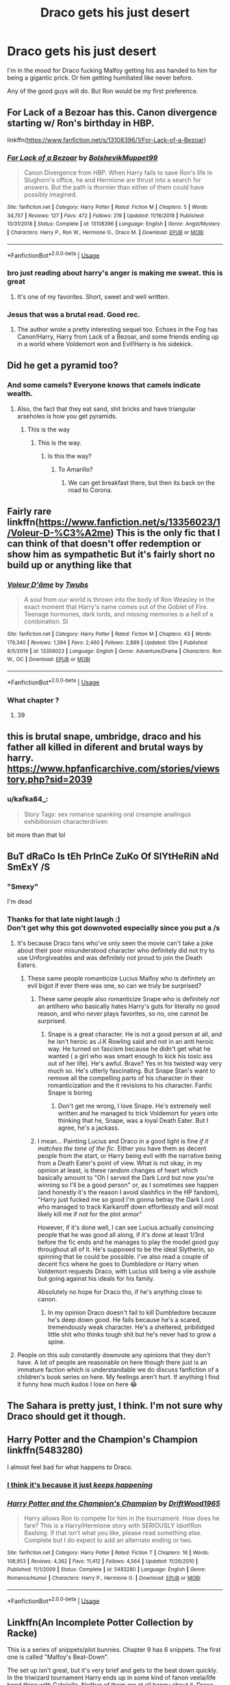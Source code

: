 #+TITLE: Draco gets his just desert

* Draco gets his just desert
:PROPERTIES:
:Author: usernamesaretaken3
:Score: 137
:DateUnix: 1592412246.0
:DateShort: 2020-Jun-17
:FlairText: Request
:END:
I'm in the mood for Draco fucking Malfoy getting his ass handed to him for being a gigantic prick. Or him getting humiliated like never before.

Any of the good guys will do. But Ron would be my first preference.


** For Lack of a Bezoar has this. Canon divergence starting w/ Ron's birthday in HBP.

linkffn([[https://www.fanfiction.net/s/13108396/1/For-Lack-of-a-Bezoar]])
:PROPERTIES:
:Author: Efficient_Assistant
:Score: 21
:DateUnix: 1592427716.0
:DateShort: 2020-Jun-18
:END:

*** [[https://www.fanfiction.net/s/13108396/1/][*/For Lack of a Bezoar/*]] by [[https://www.fanfiction.net/u/10461539/BolshevikMuppet99][/BolshevikMuppet99/]]

#+begin_quote
  Canon Divergence from HBP. When Harry fails to save Ron's life in Slughorn's office, he and Hermione are thrust into a search for answers. But the path is thornier than either of them could have possibly imagined.
#+end_quote

^{/Site/:} ^{fanfiction.net} ^{*|*} ^{/Category/:} ^{Harry} ^{Potter} ^{*|*} ^{/Rated/:} ^{Fiction} ^{M} ^{*|*} ^{/Chapters/:} ^{5} ^{*|*} ^{/Words/:} ^{34,757} ^{*|*} ^{/Reviews/:} ^{127} ^{*|*} ^{/Favs/:} ^{472} ^{*|*} ^{/Follows/:} ^{219} ^{*|*} ^{/Updated/:} ^{11/16/2018} ^{*|*} ^{/Published/:} ^{10/31/2018} ^{*|*} ^{/Status/:} ^{Complete} ^{*|*} ^{/id/:} ^{13108396} ^{*|*} ^{/Language/:} ^{English} ^{*|*} ^{/Genre/:} ^{Angst/Mystery} ^{*|*} ^{/Characters/:} ^{Harry} ^{P.,} ^{Ron} ^{W.,} ^{Hermione} ^{G.,} ^{Draco} ^{M.} ^{*|*} ^{/Download/:} ^{[[http://www.ff2ebook.com/old/ffn-bot/index.php?id=13108396&source=ff&filetype=epub][EPUB]]} ^{or} ^{[[http://www.ff2ebook.com/old/ffn-bot/index.php?id=13108396&source=ff&filetype=mobi][MOBI]]}

--------------

*FanfictionBot*^{2.0.0-beta} | [[https://github.com/tusing/reddit-ffn-bot/wiki/Usage][Usage]]
:PROPERTIES:
:Author: FanfictionBot
:Score: 4
:DateUnix: 1592427740.0
:DateShort: 2020-Jun-18
:END:


*** bro just reading about harry's anger is making me sweat. this is great
:PROPERTIES:
:Author: receding_hairline
:Score: 6
:DateUnix: 1592447373.0
:DateShort: 2020-Jun-18
:END:

**** It's one of my favorites. Short, sweet and well written.
:PROPERTIES:
:Author: Efficient_Assistant
:Score: 1
:DateUnix: 1592538625.0
:DateShort: 2020-Jun-19
:END:


*** Jesus that was a brutal read. Good rec.
:PROPERTIES:
:Author: Kingsonne
:Score: 2
:DateUnix: 1592522578.0
:DateShort: 2020-Jun-19
:END:

**** The author wrote a pretty interesting sequel too. Echoes in the Fog has Canon!Harry, Harry from Lack of a Bezoar, and some friends ending up in a world where Voldemort won and Evil!Harry is his sidekick.
:PROPERTIES:
:Author: Efficient_Assistant
:Score: 1
:DateUnix: 1592538359.0
:DateShort: 2020-Jun-19
:END:


** Did he get a pyramid too?
:PROPERTIES:
:Author: ImNotMadYoureMad
:Score: 71
:DateUnix: 1592420623.0
:DateShort: 2020-Jun-17
:END:

*** And some camels? Everyone knows that camels indicate wealth.
:PROPERTIES:
:Author: LittleDinghy
:Score: 45
:DateUnix: 1592422145.0
:DateShort: 2020-Jun-17
:END:

**** Also, the fact that they eat sand, shit bricks and have triangular arseholes is how you get pyramids.
:PROPERTIES:
:Author: ConsiderableHat
:Score: 10
:DateUnix: 1592433193.0
:DateShort: 2020-Jun-18
:END:

***** This is the way
:PROPERTIES:
:Author: The-Apprentice-Autho
:Score: 5
:DateUnix: 1592433406.0
:DateShort: 2020-Jun-18
:END:

****** This is the way.
:PROPERTIES:
:Author: ConsiderableHat
:Score: 2
:DateUnix: 1592435137.0
:DateShort: 2020-Jun-18
:END:

******* Is this the way?
:PROPERTIES:
:Author: hereiamtosavetheday_
:Score: 2
:DateUnix: 1592436485.0
:DateShort: 2020-Jun-18
:END:

******** To Amarillo?
:PROPERTIES:
:Author: ConsiderableHat
:Score: 2
:DateUnix: 1592464767.0
:DateShort: 2020-Jun-18
:END:

********* We can get breakfast there, but then its back on the road to Corona.
:PROPERTIES:
:Author: hereiamtosavetheday_
:Score: 1
:DateUnix: 1592472472.0
:DateShort: 2020-Jun-18
:END:


** Fairly rare linkffn([[https://www.fanfiction.net/s/13356023/1/Voleur-D-%C3%A2me]]) This is the only fic that I can think of that doesn't offer redemption or show him as sympathetic But it's fairly short no build up or anything like that
:PROPERTIES:
:Author: Kingslayer629736
:Score: 20
:DateUnix: 1592417071.0
:DateShort: 2020-Jun-17
:END:

*** [[https://www.fanfiction.net/s/13356023/1/][*/Voleur D'âme/*]] by [[https://www.fanfiction.net/u/5382281/Twubs][/Twubs/]]

#+begin_quote
  A soul from our world is thrown into the body of Ron Weasley in the exact moment that Harry's name comes out of the Goblet of Fire. Teenage hormones, dark lords, and missing memories is a hell of a combination. SI
#+end_quote

^{/Site/:} ^{fanfiction.net} ^{*|*} ^{/Category/:} ^{Harry} ^{Potter} ^{*|*} ^{/Rated/:} ^{Fiction} ^{M} ^{*|*} ^{/Chapters/:} ^{43} ^{*|*} ^{/Words/:} ^{179,340} ^{*|*} ^{/Reviews/:} ^{1,394} ^{*|*} ^{/Favs/:} ^{2,460} ^{*|*} ^{/Follows/:} ^{2,889} ^{*|*} ^{/Updated/:} ^{55m} ^{*|*} ^{/Published/:} ^{8/5/2019} ^{*|*} ^{/id/:} ^{13356023} ^{*|*} ^{/Language/:} ^{English} ^{*|*} ^{/Genre/:} ^{Adventure/Drama} ^{*|*} ^{/Characters/:} ^{Ron} ^{W.,} ^{OC} ^{*|*} ^{/Download/:} ^{[[http://www.ff2ebook.com/old/ffn-bot/index.php?id=13356023&source=ff&filetype=epub][EPUB]]} ^{or} ^{[[http://www.ff2ebook.com/old/ffn-bot/index.php?id=13356023&source=ff&filetype=mobi][MOBI]]}

--------------

*FanfictionBot*^{2.0.0-beta} | [[https://github.com/tusing/reddit-ffn-bot/wiki/Usage][Usage]]
:PROPERTIES:
:Author: FanfictionBot
:Score: 7
:DateUnix: 1592417085.0
:DateShort: 2020-Jun-17
:END:


*** What chapter ?
:PROPERTIES:
:Author: Bleepbloopbotz2
:Score: 4
:DateUnix: 1592418728.0
:DateShort: 2020-Jun-17
:END:

**** 39
:PROPERTIES:
:Author: Kingslayer629736
:Score: 4
:DateUnix: 1592420496.0
:DateShort: 2020-Jun-17
:END:


** this is brutal snape, umbridge, draco and his father all killed in diferent and brutal ways by harry. [[https://www.hpfanficarchive.com/stories/viewstory.php?sid=2039]]
:PROPERTIES:
:Author: avflupus
:Score: 20
:DateUnix: 1592424619.0
:DateShort: 2020-Jun-18
:END:

*** u/kafka84_:
#+begin_quote
  Story Tags: sex romance spanking oral creampie analingus exhibitionism characterdriven
#+end_quote

bit more than that lol
:PROPERTIES:
:Author: kafka84_
:Score: 24
:DateUnix: 1592442998.0
:DateShort: 2020-Jun-18
:END:


** BuT dRaCo Is tEh PrInCe ZuKo Of SlYtHeRiN aNd SmExY /S
:PROPERTIES:
:Author: Brilliant_Sea
:Score: 43
:DateUnix: 1592427368.0
:DateShort: 2020-Jun-18
:END:

*** "Smexy"

I'm dead
:PROPERTIES:
:Author: RaspberryJam245
:Score: 9
:DateUnix: 1592438445.0
:DateShort: 2020-Jun-18
:END:


*** Thanks for that late night laugh :)\\
Don't get why this got downvoted especially since you put a /s
:PROPERTIES:
:Author: paleochris
:Score: 8
:DateUnix: 1592431069.0
:DateShort: 2020-Jun-18
:END:

**** It's because Draco fans who've only seen the movie can't take a joke about their poor misunderstood character who definitely did not try to use Unforgiveables and was definitely not proud to join the Death Eaters.
:PROPERTIES:
:Author: jgrant1332
:Score: 32
:DateUnix: 1592431946.0
:DateShort: 2020-Jun-18
:END:

***** These same people romanticize Lucius Malfoy who is definitely an evil bigot if ever there was one, so can we truly be surprised?
:PROPERTIES:
:Author: Brilliant_Sea
:Score: 21
:DateUnix: 1592433914.0
:DateShort: 2020-Jun-18
:END:

****** These same people also romanticize Snape who is definitely /not/ an antihero who basically hates Harry's guts for literally no good reason, and who /never/ plays favorites, so no, one cannot be surprised.
:PROPERTIES:
:Author: RaspberryJam245
:Score: 16
:DateUnix: 1592438603.0
:DateShort: 2020-Jun-18
:END:

******* Snape is a great character. He is not a good person at all, and he isn't heroic as J.K Rowling said and not in an anti heroic way. He turned on fascism because he didn't get what he wanted ( a girl who was smart enough to kick his toxic ass out of her life). He's awful. Brave? Yes in his twisted way very much so. He's utterly fascinating. But Snape Stan's want to remove all the compelling parts of his character in their romanticization and the it revisions to his character. Fanfic Snape is boring
:PROPERTIES:
:Author: Brilliant_Sea
:Score: 15
:DateUnix: 1592438856.0
:DateShort: 2020-Jun-18
:END:

******** Don't get me wrong, I love Snape. He's extremely well written and he managed to trick Voldemort for years into thinking that he, Snape, was a loyal Death Eater. But I agree, he's a jackass.
:PROPERTIES:
:Author: RaspberryJam245
:Score: 5
:DateUnix: 1592441814.0
:DateShort: 2020-Jun-18
:END:


****** I mean... Painting Lucius and Draco in a good light is fine /if it matches the tone of the fic/. Either you have them as decent people from the start, or Harry being evil with the narrative being from a Death Eater's point of view. What is not okay, in my opinion at least, is these random changes of heart which basically amount to "Oh I served the Dark Lord but now you're winning so I'll be a good person" or, as I sometimes see happen (and honestly it's the reason I avoid slashfics in the HP fandom), "Harry just fucked me so good I'm gonna betray the Dark Lord who managed to track Karkaroff down effortlessly and will most likely kill me if not for the plot armor"

However, if it's done well, I can see Lucius actually /convincing/ people that he was good all along, if it's done at least 1/3rd before the fic ends and he manages to play the model good guy throughout all of it. He's supposed to be the ideal Slytherin, so spinning that lie could be possible. I've also read a couple of decent fics where he goes to Dumbledore or Harry when Voldemort requests Draco, with Lucius still being a vile asshole but going against his ideals for his family.

Absolutely no hope for Draco tho, if he's anything close to canon.
:PROPERTIES:
:Author: Myreque_BTW
:Score: 2
:DateUnix: 1592440969.0
:DateShort: 2020-Jun-18
:END:

******* In my opinion Draco doesn't fail to kill Dumbledore because he's deep down good. He fails because he's a scared, tremendously weak character. He's a sheltered, pribilidged little shit who thinks tough shit but he's never had to grow a spine.
:PROPERTIES:
:Author: Brilliant_Sea
:Score: 9
:DateUnix: 1592444002.0
:DateShort: 2020-Jun-18
:END:


**** People on this sub constantly downvote any opinions that they don't have. A lot of people are reasonable on here though there just is an immature faction which is understandable we do discuss fanfiction of a children's book series on here. My feelings aren't hurt. If anything I find it funny how much kudos I lose on here 😂
:PROPERTIES:
:Author: Brilliant_Sea
:Score: 7
:DateUnix: 1592433796.0
:DateShort: 2020-Jun-18
:END:


** The Sahara is pretty just, I think. I'm not sure why Draco should get it though.
:PROPERTIES:
:Author: Hailie_G
:Score: 20
:DateUnix: 1592423824.0
:DateShort: 2020-Jun-18
:END:


** Harry Potter and the Champion's Champion linkffn(5483280)

I almost feel bad for what happens to Draco.
:PROPERTIES:
:Author: streakermaximus
:Score: 13
:DateUnix: 1592420656.0
:DateShort: 2020-Jun-17
:END:

*** [[https://imgur.com/a/HpUV6][I think it's because it just /keeps happening/]]
:PROPERTIES:
:Author: Faeriniel
:Score: 3
:DateUnix: 1592443850.0
:DateShort: 2020-Jun-18
:END:


*** [[https://www.fanfiction.net/s/5483280/1/][*/Harry Potter and the Champion's Champion/*]] by [[https://www.fanfiction.net/u/2036266/DriftWood1965][/DriftWood1965/]]

#+begin_quote
  Harry allows Ron to compete for him in the tournament. How does he fare? This is a Harry/Hermione story with SERIOUSLY Idiot!Ron Bashing. If that isn't what you like, please read something else. Complete but I do expect to add an alternate ending or two.
#+end_quote

^{/Site/:} ^{fanfiction.net} ^{*|*} ^{/Category/:} ^{Harry} ^{Potter} ^{*|*} ^{/Rated/:} ^{Fiction} ^{T} ^{*|*} ^{/Chapters/:} ^{16} ^{*|*} ^{/Words/:} ^{108,953} ^{*|*} ^{/Reviews/:} ^{4,362} ^{*|*} ^{/Favs/:} ^{11,412} ^{*|*} ^{/Follows/:} ^{4,564} ^{*|*} ^{/Updated/:} ^{11/26/2010} ^{*|*} ^{/Published/:} ^{11/1/2009} ^{*|*} ^{/Status/:} ^{Complete} ^{*|*} ^{/id/:} ^{5483280} ^{*|*} ^{/Language/:} ^{English} ^{*|*} ^{/Genre/:} ^{Romance/Humor} ^{*|*} ^{/Characters/:} ^{Harry} ^{P.,} ^{Hermione} ^{G.} ^{*|*} ^{/Download/:} ^{[[http://www.ff2ebook.com/old/ffn-bot/index.php?id=5483280&source=ff&filetype=epub][EPUB]]} ^{or} ^{[[http://www.ff2ebook.com/old/ffn-bot/index.php?id=5483280&source=ff&filetype=mobi][MOBI]]}

--------------

*FanfictionBot*^{2.0.0-beta} | [[https://github.com/tusing/reddit-ffn-bot/wiki/Usage][Usage]]
:PROPERTIES:
:Author: FanfictionBot
:Score: 4
:DateUnix: 1592420669.0
:DateShort: 2020-Jun-17
:END:


** Linkffn(An Incomplete Potter Collection by Racke)

This is a series of snippets/plot bunnies. Chapter 9 has 6 snippets. The first one is called "Malfoy's Beat-Down".

The set up isn't great, but it's very brief and gets to the beat down quickly. In the triwizard tournament Harry ends up in some kind of fanon veela/life bond thing with Gabrielle. Neither of them are at all happy about it. Draco tries to start bullying her but Harry isn't having any of it.
:PROPERTIES:
:Author: TheVoteMote
:Score: 4
:DateUnix: 1592436772.0
:DateShort: 2020-Jun-18
:END:

*** [[https://www.fanfiction.net/s/8527691/1/][*/An Incomplete Potter Collection/*]] by [[https://www.fanfiction.net/u/1890123/Racke][/Racke/]]

#+begin_quote
  Unfinished stories and general oneshots. Including time-travel, dimension-hopping, and cracky history-lessons from Salazar.
#+end_quote

^{/Site/:} ^{fanfiction.net} ^{*|*} ^{/Category/:} ^{Harry} ^{Potter} ^{*|*} ^{/Rated/:} ^{Fiction} ^{T} ^{*|*} ^{/Chapters/:} ^{45} ^{*|*} ^{/Words/:} ^{256,664} ^{*|*} ^{/Reviews/:} ^{1,332} ^{*|*} ^{/Favs/:} ^{1,805} ^{*|*} ^{/Follows/:} ^{1,626} ^{*|*} ^{/Updated/:} ^{5/9} ^{*|*} ^{/Published/:} ^{9/15/2012} ^{*|*} ^{/id/:} ^{8527691} ^{*|*} ^{/Language/:} ^{English} ^{*|*} ^{/Download/:} ^{[[http://www.ff2ebook.com/old/ffn-bot/index.php?id=8527691&source=ff&filetype=epub][EPUB]]} ^{or} ^{[[http://www.ff2ebook.com/old/ffn-bot/index.php?id=8527691&source=ff&filetype=mobi][MOBI]]}

--------------

*FanfictionBot*^{2.0.0-beta} | [[https://github.com/tusing/reddit-ffn-bot/wiki/Usage][Usage]]
:PROPERTIES:
:Author: FanfictionBot
:Score: 2
:DateUnix: 1592436788.0
:DateShort: 2020-Jun-18
:END:


*** Oh yeah, that's the good stuff!
:PROPERTIES:
:Author: Faeriniel
:Score: 1
:DateUnix: 1592444350.0
:DateShort: 2020-Jun-18
:END:


*** Dude I've been looking for that particular beat down for ages! It's viciously creative in ways you never see.
:PROPERTIES:
:Author: GriffinJ
:Score: 1
:DateUnix: 1592527258.0
:DateShort: 2020-Jun-19
:END:


** Linkffn(Divided and Entwined by Starfox5) I like the way Hermione treats Draco in this one
:PROPERTIES:
:Author: 15_Redstones
:Score: 10
:DateUnix: 1592419071.0
:DateShort: 2020-Jun-17
:END:

*** [[https://www.fanfiction.net/s/11910994/1/][*/Divided and Entwined/*]] by [[https://www.fanfiction.net/u/2548648/Starfox5][/Starfox5/]]

#+begin_quote
  AU. Fudge doesn't try to ignore Voldemort's return at the end of the 4th Year. Instead, influenced by Malfoy, he tries to appease the Dark Lord. Many think that the rights of the muggleborns are a small price to pay to avoid a bloody war. Hermione Granger and the other muggleborns disagree. Vehemently.
#+end_quote

^{/Site/:} ^{fanfiction.net} ^{*|*} ^{/Category/:} ^{Harry} ^{Potter} ^{*|*} ^{/Rated/:} ^{Fiction} ^{M} ^{*|*} ^{/Chapters/:} ^{67} ^{*|*} ^{/Words/:} ^{643,288} ^{*|*} ^{/Reviews/:} ^{1,864} ^{*|*} ^{/Favs/:} ^{1,538} ^{*|*} ^{/Follows/:} ^{1,440} ^{*|*} ^{/Updated/:} ^{7/29/2017} ^{*|*} ^{/Published/:} ^{4/23/2016} ^{*|*} ^{/Status/:} ^{Complete} ^{*|*} ^{/id/:} ^{11910994} ^{*|*} ^{/Language/:} ^{English} ^{*|*} ^{/Genre/:} ^{Adventure} ^{*|*} ^{/Characters/:} ^{<Ron} ^{W.,} ^{Hermione} ^{G.>} ^{Harry} ^{P.,} ^{Albus} ^{D.} ^{*|*} ^{/Download/:} ^{[[http://www.ff2ebook.com/old/ffn-bot/index.php?id=11910994&source=ff&filetype=epub][EPUB]]} ^{or} ^{[[http://www.ff2ebook.com/old/ffn-bot/index.php?id=11910994&source=ff&filetype=mobi][MOBI]]}

--------------

*FanfictionBot*^{2.0.0-beta} | [[https://github.com/tusing/reddit-ffn-bot/wiki/Usage][Usage]]
:PROPERTIES:
:Author: FanfictionBot
:Score: 9
:DateUnix: 1592419089.0
:DateShort: 2020-Jun-17
:END:


*** Is it possible to skip the trio love triangle without missing anything important? I'm really struggling with getting through it
:PROPERTIES:
:Author: dancortens
:Score: 6
:DateUnix: 1592427830.0
:DateShort: 2020-Jun-18
:END:

**** Yeah you can skip that, after a few dates it's just normal Ron/Hermione
:PROPERTIES:
:Author: 15_Redstones
:Score: 4
:DateUnix: 1592428261.0
:DateShort: 2020-Jun-18
:END:

***** Thank god - Harry/Hermione is one of my “not a deal breaker but definitely not a fan” ships and that whole segment made me uncomfortable
:PROPERTIES:
:Author: dancortens
:Score: 14
:DateUnix: 1592429976.0
:DateShort: 2020-Jun-18
:END:


** I think it was in (The lie I've lived by jbern) that he decided to bully and humiliate Draco to the point where even the Weasley twins say it's too much.

This, after Draco went and cried to daddy when Penelope Clearwater (muggleborn head girl) gave him detention for calling her a mudblood, or something like that.

To which drama queen Malfor sr responded by blacklisting her from a ministry job like Harvey Weinstein who just got rejected by a young, self-respecting woman.

I remember there was a scene where he embaressed Draco in front of the whole school + Beuaxbatons and Durmstrang and he also 'pranked' him on a daily basis. I'm still longing for a sequel to that fic ):
:PROPERTIES:
:Author: Senseo256
:Score: 2
:DateUnix: 1592453771.0
:DateShort: 2020-Jun-18
:END:


** I vote he gets the Gobi.
:PROPERTIES:
:Author: hereiamtosavetheday_
:Score: 3
:DateUnix: 1592431599.0
:DateShort: 2020-Jun-18
:END:


** Unspeakable Things linkffn(6473434) is pretty good and definitely will slake your thirst. Nice and long, too.
:PROPERTIES:
:Author: Cedocore
:Score: 2
:DateUnix: 1592430125.0
:DateShort: 2020-Jun-18
:END:

*** [[https://www.fanfiction.net/s/6473434/1/][*/Unspeakable Things/*]] by [[https://www.fanfiction.net/u/1229909/Darth-Marrs][/Darth Marrs/]]

#+begin_quote
  Formerly Defense for Two. Adopted from Perspicacity with permission. They thought Lockhart was a fraud. They were wrong; he was their guide into a world of danger, adventure, intrigue and other Unspeakable Things.
#+end_quote

^{/Site/:} ^{fanfiction.net} ^{*|*} ^{/Category/:} ^{Harry} ^{Potter} ^{*|*} ^{/Rated/:} ^{Fiction} ^{M} ^{*|*} ^{/Chapters/:} ^{60} ^{*|*} ^{/Words/:} ^{242,047} ^{*|*} ^{/Reviews/:} ^{2,886} ^{*|*} ^{/Favs/:} ^{2,869} ^{*|*} ^{/Follows/:} ^{1,922} ^{*|*} ^{/Updated/:} ^{2/25/2012} ^{*|*} ^{/Published/:} ^{11/13/2010} ^{*|*} ^{/Status/:} ^{Complete} ^{*|*} ^{/id/:} ^{6473434} ^{*|*} ^{/Language/:} ^{English} ^{*|*} ^{/Genre/:} ^{Adventure/Fantasy} ^{*|*} ^{/Characters/:} ^{Harry} ^{P.,} ^{Ginny} ^{W.} ^{*|*} ^{/Download/:} ^{[[http://www.ff2ebook.com/old/ffn-bot/index.php?id=6473434&source=ff&filetype=epub][EPUB]]} ^{or} ^{[[http://www.ff2ebook.com/old/ffn-bot/index.php?id=6473434&source=ff&filetype=mobi][MOBI]]}

--------------

*FanfictionBot*^{2.0.0-beta} | [[https://github.com/tusing/reddit-ffn-bot/wiki/Usage][Usage]]
:PROPERTIES:
:Author: FanfictionBot
:Score: 2
:DateUnix: 1592430142.0
:DateShort: 2020-Jun-18
:END:


*** I learned a new word today.

#+begin_quote
  Slake
#+end_quote

Thanks!
:PROPERTIES:
:Author: 4400120
:Score: 2
:DateUnix: 1592484375.0
:DateShort: 2020-Jun-18
:END:


** linkffn(11280068) Valerie and her friends get brutal revenge on Draco multiple times, hospitalizing him for weeks.
:PROPERTIES:
:Author: 420SwagBro
:Score: 1
:DateUnix: 1592433383.0
:DateShort: 2020-Jun-18
:END:

*** [[https://www.fanfiction.net/s/11280068/1/]]
:PROPERTIES:
:Author: 420SwagBro
:Score: 1
:DateUnix: 1592433659.0
:DateShort: 2020-Jun-18
:END:


** linkffn(2565609) - Ch 17 - The Last Straw Expanded. There are a number of these that fit a lot of request lists. This one has harry doing what he thinks the teachers should. As usual, it was whet your appetite and want more like it.
:PROPERTIES:
:Author: vash3g
:Score: 1
:DateUnix: 1592440618.0
:DateShort: 2020-Jun-18
:END:

*** [[https://www.fanfiction.net/s/2565609/1/][*/Odd Ideas/*]] by [[https://www.fanfiction.net/u/686093/Rorschach-s-Blot][/Rorschach's Blot/]]

#+begin_quote
  Odd little one shots that may or may not be turned into their own stories.
#+end_quote

^{/Site/:} ^{fanfiction.net} ^{*|*} ^{/Category/:} ^{Harry} ^{Potter} ^{*|*} ^{/Rated/:} ^{Fiction} ^{M} ^{*|*} ^{/Chapters/:} ^{185} ^{*|*} ^{/Words/:} ^{803,427} ^{*|*} ^{/Reviews/:} ^{12,179} ^{*|*} ^{/Favs/:} ^{5,688} ^{*|*} ^{/Follows/:} ^{4,683} ^{*|*} ^{/Updated/:} ^{12/19/2019} ^{*|*} ^{/Published/:} ^{9/4/2005} ^{*|*} ^{/id/:} ^{2565609} ^{*|*} ^{/Language/:} ^{English} ^{*|*} ^{/Genre/:} ^{Humor} ^{*|*} ^{/Download/:} ^{[[http://www.ff2ebook.com/old/ffn-bot/index.php?id=2565609&source=ff&filetype=epub][EPUB]]} ^{or} ^{[[http://www.ff2ebook.com/old/ffn-bot/index.php?id=2565609&source=ff&filetype=mobi][MOBI]]}

--------------

*FanfictionBot*^{2.0.0-beta} | [[https://github.com/tusing/reddit-ffn-bot/wiki/Usage][Usage]]
:PROPERTIES:
:Author: FanfictionBot
:Score: 1
:DateUnix: 1592440636.0
:DateShort: 2020-Jun-18
:END:


** This really sounds like the premise to porn/thinly veiled smut, just me?
:PROPERTIES:
:Author: WildinHpSmut
:Score: 1
:DateUnix: 1592450567.0
:DateShort: 2020-Jun-18
:END:


** linkffn(13343750)

It's a dark one-shot, but no one can say that Draco didn't have it coming.
:PROPERTIES:
:Author: otrigorin
:Score: 1
:DateUnix: 1592452426.0
:DateShort: 2020-Jun-18
:END:

*** [[https://www.fanfiction.net/s/13343750/1/][*/7/*]] by [[https://www.fanfiction.net/u/6176046/TheUnHolySmirk][/TheUnHolySmirk/]]

#+begin_quote
  On the trip from Hogwarts at the start of the Winter Holidays, the Hogwarts Express is attacked. Seven children die, one from each year. Harry retaliates. WARNING: Major Character Death. Unstable!Harry. Brutal!Harry. Complete One-Shot.
#+end_quote

^{/Site/:} ^{fanfiction.net} ^{*|*} ^{/Category/:} ^{Harry} ^{Potter} ^{*|*} ^{/Rated/:} ^{Fiction} ^{M} ^{*|*} ^{/Words/:} ^{2,098} ^{*|*} ^{/Reviews/:} ^{6} ^{*|*} ^{/Favs/:} ^{14} ^{*|*} ^{/Follows/:} ^{13} ^{*|*} ^{/Published/:} ^{7/22/2019} ^{*|*} ^{/Status/:} ^{Complete} ^{*|*} ^{/id/:} ^{13343750} ^{*|*} ^{/Language/:} ^{English} ^{*|*} ^{/Genre/:} ^{Tragedy/Fantasy} ^{*|*} ^{/Download/:} ^{[[http://www.ff2ebook.com/old/ffn-bot/index.php?id=13343750&source=ff&filetype=epub][EPUB]]} ^{or} ^{[[http://www.ff2ebook.com/old/ffn-bot/index.php?id=13343750&source=ff&filetype=mobi][MOBI]]}

--------------

*FanfictionBot*^{2.0.0-beta} | [[https://github.com/tusing/reddit-ffn-bot/wiki/Usage][Usage]]
:PROPERTIES:
:Author: FanfictionBot
:Score: 1
:DateUnix: 1592452444.0
:DateShort: 2020-Jun-18
:END:


** u/shaggylettuce:
#+begin_quote
  getting humiliated like never before
#+end_quote

Bloody hell, he got turned into a ferret!
:PROPERTIES:
:Author: shaggylettuce
:Score: 1
:DateUnix: 1599913319.0
:DateShort: 2020-Sep-12
:END:


** Great instant payback in the first few chapters and more for others Money, fame, family name means little to Harry. Great redemption had by some characters because of the influence in early years. Goblin are warriors, raised and trained harry from day 1 and isnt the best in the beginning, but the writing settles nicely much farther in. But some parts are too romance centered for young HarryxHermione. Linkffn([[https://m.fanfiction.net/s/8186071/1/Harry-Crow]])
:PROPERTIES:
:Author: Juvenual
:Score: -4
:DateUnix: 1592431926.0
:DateShort: 2020-Jun-18
:END:

*** [[https://www.fanfiction.net/s/8186071/1/][*/Harry Crow/*]] by [[https://www.fanfiction.net/u/1451358/RobSt][/RobSt/]]

#+begin_quote
  What will happen when a goblin-raised Harry arrives at Hogwarts. A Harry who has received training, already knows the prophecy and has no scar. With the backing of the goblin nation and Hogwarts herself. Complete.
#+end_quote

^{/Site/:} ^{fanfiction.net} ^{*|*} ^{/Category/:} ^{Harry} ^{Potter} ^{*|*} ^{/Rated/:} ^{Fiction} ^{T} ^{*|*} ^{/Chapters/:} ^{106} ^{*|*} ^{/Words/:} ^{737,006} ^{*|*} ^{/Reviews/:} ^{28,382} ^{*|*} ^{/Favs/:} ^{25,512} ^{*|*} ^{/Follows/:} ^{16,321} ^{*|*} ^{/Updated/:} ^{6/8/2014} ^{*|*} ^{/Published/:} ^{6/5/2012} ^{*|*} ^{/Status/:} ^{Complete} ^{*|*} ^{/id/:} ^{8186071} ^{*|*} ^{/Language/:} ^{English} ^{*|*} ^{/Characters/:} ^{<Harry} ^{P.,} ^{Hermione} ^{G.>} ^{*|*} ^{/Download/:} ^{[[http://www.ff2ebook.com/old/ffn-bot/index.php?id=8186071&source=ff&filetype=epub][EPUB]]} ^{or} ^{[[http://www.ff2ebook.com/old/ffn-bot/index.php?id=8186071&source=ff&filetype=mobi][MOBI]]}

--------------

*FanfictionBot*^{2.0.0-beta} | [[https://github.com/tusing/reddit-ffn-bot/wiki/Usage][Usage]]
:PROPERTIES:
:Author: FanfictionBot
:Score: 2
:DateUnix: 1592431956.0
:DateShort: 2020-Jun-18
:END:
